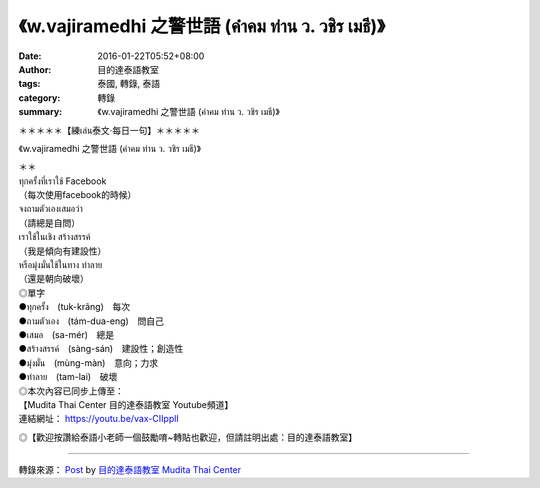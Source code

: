 《w.vajiramedhi 之警世語 (คำคม ท่าน ว. วชิร เมธี)》
##################################################

:date: 2016-01-22T05:52+08:00
:author: 目的達泰語教室
:tags: 泰國, 轉錄, 泰語
:category: 轉錄
:summary: 《w.vajiramedhi 之警世語 (คำคม ท่าน ว. วชิร เมธี)》


＊＊＊＊＊【練เล่น泰文‧每日一句】＊＊＊＊＊

《w.vajiramedhi 之警世語 (คำคม ท่าน ว. วชิร เมธี)》

| ＊＊
| ทุกครั้งที่เราใช้ Facebook
| （每次使用facebook的時候）
| จงถามตัวเองเสมอว่า
| （請總是自問）
| เราใช้ในเชิง สร้างสรรค์
| （我是傾向有建設性）
| หรือมุ่งมั่นใช้ในทาง ทำลาย
| （還是朝向破壞）

| ◎單字
| ●ทุกครั้ง　(tuk-krãng)　每次
| ●ถามตัวเอง　(tám-dua-eng)　問自己
| ●เสมอ　(sa-mér)　總是
| ●สร้างสรรค์　(sàng-sán)　建設性；創造性
| ●มุ่งมั่น　(mùng-màn)　意向；力求
| ●ทำลาย　(tam-lai)　破壞

| ◎本次內容已同步上傳至：
| 【Mudita Thai Center 目的達泰語教室 Youtube頻道】
| 連結網址： https://youtu.be/vax-CIIpplI

◎【歡迎按讚給泰語小老師一個鼓勵唷~轉貼也歡迎，但請註明出處：目的達泰語教室】

----

轉錄來源： `Post <https://zh-tw.facebook.com/117121364981473/videos/1292692250757706/>`__ by `目的達泰語教室 Mudita Thai Center <https://www.facebook.com/%E7%9B%AE%E7%9A%84%E9%81%94%E6%B3%B0%E8%AA%9E%E6%95%99%E5%AE%A4-Mudita-Thai-Center-117121364981473/>`_
